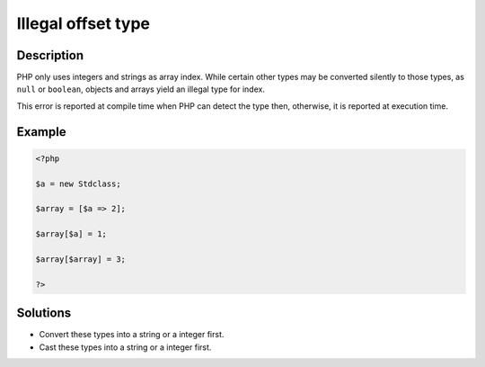.. _illegal-offset-type:

Illegal offset type
-------------------
 
	.. meta::
		:description lang=en:
			Illegal offset type: PHP only uses integers and strings as array index.

Description
___________
 
PHP only uses integers and strings as array index. While certain other types may be converted silently to those types, as ``null`` or ``boolean``, objects and arrays yield an illegal type for index.

This error is reported at compile time when PHP can detect the type then, otherwise, it is reported at execution time.


Example
_______

.. code-block:: php

   <?php
   
   $a = new Stdclass;
   
   $array = [$a => 2];
   
   $array[$a] = 1;
   
   $array[$array] = 3;
   
   ?>

Solutions
_________

+ Convert these types into a string or a integer first.
+ Cast these types into a string or a integer first.

